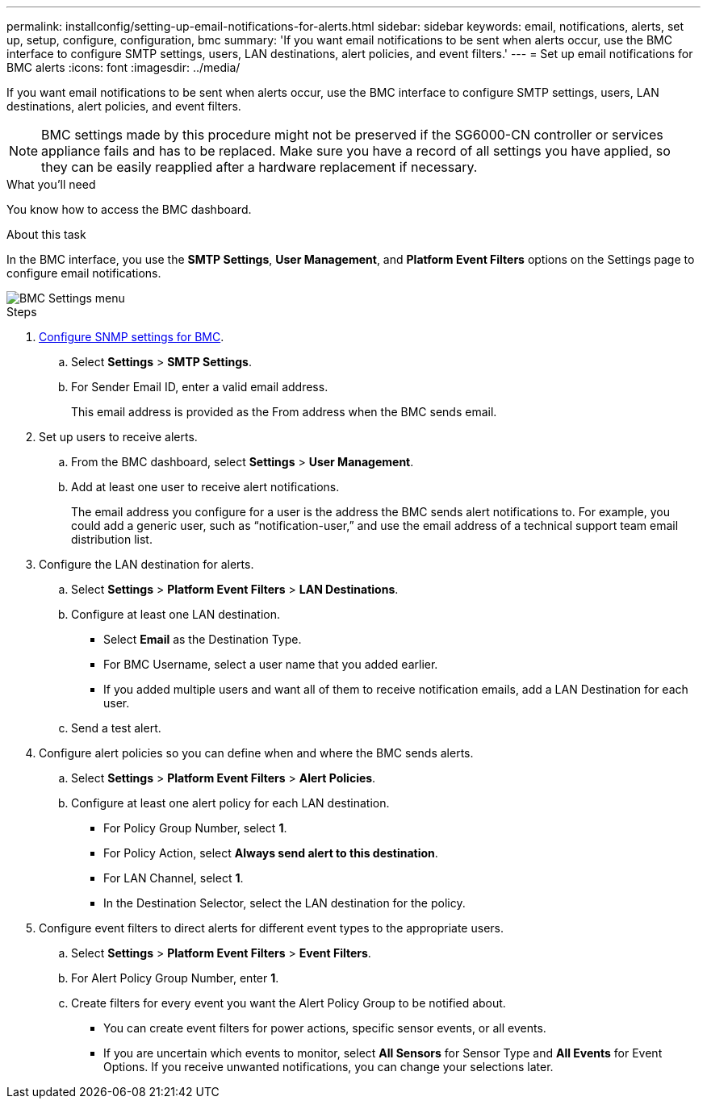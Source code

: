 ---
permalink: installconfig/setting-up-email-notifications-for-alerts.html
sidebar: sidebar
keywords: email, notifications, alerts, set up, setup, configure, configuration, bmc 
summary: 'If you want email notifications to be sent when alerts occur, use the BMC interface to configure SMTP settings, users, LAN destinations, alert policies, and event filters.'
---
= Set up email notifications for BMC alerts
:icons: font
:imagesdir: ../media/

[.lead]
If you want email notifications to be sent when alerts occur, use the BMC interface to configure SMTP settings, users, LAN destinations, alert policies, and event filters.

NOTE: BMC settings made by this procedure might not be preserved if the SG6000-CN controller or services appliance fails and has to be replaced. Make sure you have a record of all settings you have applied, so they can be easily reapplied after a hardware replacement if necessary.

.What you'll need

You know how to access the BMC dashboard.

.About this task

In the BMC interface, you use the *SMTP Settings*, *User Management*, and *Platform Event Filters* options on the Settings page to configure email notifications.

image::../media/bmc_settings_menu.png[BMC Settings menu]

.Steps

. link:configuring-snmp-settings-for-bmc.html[Configure SNMP settings for BMC].
 .. Select *Settings* > *SMTP Settings*.
 .. For Sender Email ID, enter a valid email address.
+
This email address is provided as the From address when the BMC sends email.
. Set up users to receive alerts.
 .. From the BMC dashboard, select *Settings* > *User Management*.
 .. Add at least one user to receive alert notifications.
+
The email address you configure for a user is the address the BMC sends alert notifications to. For example, you could add a generic user, such as "`notification-user,`" and use the email address of a technical support team email distribution list.
. Configure the LAN destination for alerts.
 .. Select *Settings* > *Platform Event Filters* > *LAN Destinations*.
 .. Configure at least one LAN destination.
  *** Select *Email* as the Destination Type.
  *** For BMC Username, select a user name that you added earlier.
  *** If you added multiple users and want all of them to receive notification emails, add a LAN Destination for each user.
 .. Send a test alert.
. Configure alert policies so you can define when and where the BMC sends alerts.
 .. Select *Settings* > *Platform Event Filters* > *Alert Policies*.
 .. Configure at least one alert policy for each LAN destination.
  *** For Policy Group Number, select *1*.
  *** For Policy Action, select *Always send alert to this destination*.
  *** For LAN Channel, select *1*.
  *** In the Destination Selector, select the LAN destination for the policy.
. Configure event filters to direct alerts for different event types to the appropriate users.
 .. Select *Settings* > *Platform Event Filters* > *Event Filters*.
 .. For Alert Policy Group Number, enter *1*.
 .. Create filters for every event you want the Alert Policy Group to be notified about.
  *** You can create event filters for power actions, specific sensor events, or all events.
  *** If you are uncertain which events to monitor, select *All Sensors* for Sensor Type and *All Events* for Event Options. If you receive unwanted notifications, you can change your selections later.
